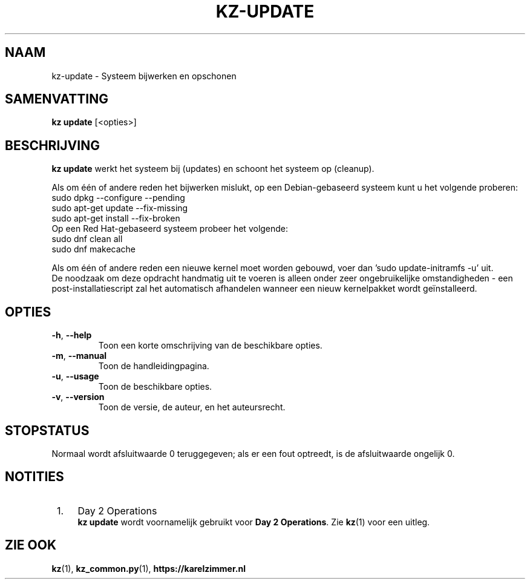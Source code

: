 .\"############################################################################
.\"# SPDX-FileComment: Man page for kz-update (Dutch)
.\"#
.\"# SPDX-FileCopyrightText: Karel Zimmer <info@karelzimmer.nl>
.\"# SPDX-License-Identifier: CC0-1.0
.\"############################################################################

.TH "KZ-UPDATE" "1" "4.2.1" "kz" "Gebruikersopdrachten"

.SH NAAM
kz-update \- Systeem bijwerken en opschonen

.SH SAMENVATTING
.B kz update
[<opties>]

.SH BESCHRIJVING
\fBkz update\fR werkt het systeem bij (updates) en schoont het systeem op
(cleanup).
.sp
Als om één of andere reden het bijwerken mislukt, op een Debian-gebaseerd
systeem kunt u het volgende proberen:
    sudo dpkg --configure --pending
    sudo apt-get update --fix-missing
    sudo apt-get install --fix-broken
.br
Op een Red Hat-gebaseerd systeem probeer het volgende:
    sudo dnf clean all
    sudo dnf makecache
.sp
Als om één of andere reden een nieuwe kernel moet worden gebouwd, voer dan 'su\
do update-initramfs -u' uit.
.br
De noodzaak om deze opdracht handmatig uit te voeren is alleen onder zeer
ongebruikelijke omstandigheden - een post-installatiescript zal het automatisch
afhandelen wanneer een nieuw kernelpakket wordt geïnstalleerd.
.RE

.SH OPTIES
.TP
\fB-h\fR, \fB--help\fR
Toon een korte omschrijving van de beschikbare opties.
.TP
\fB-m\fR, \fB--manual\fR
Toon de handleidingpagina.
.TP
\fB-u\fR, \fB--usage\fR
Toon de beschikbare opties.
.TP
\fB-v\fR, \fB--version\fR
Toon de versie, de auteur, en het auteursrecht.

.SH STOPSTATUS
Normaal wordt afsluitwaarde 0 teruggegeven; als er een fout optreedt, is de
afsluitwaarde ongelijk 0.

.SH NOTITIES
.IP " 1." 4
Day 2 Operations
.RS 4
\fBkz update\fR wordt voornamelijk gebruikt voor \fBDay 2 Operations\fR. Zie
\fBkz\fR(1) voor een uitleg.
.RE

.SH ZIE OOK
\fBkz\fR(1),
\fBkz_common.py\fR(1),
\fBhttps://karelzimmer.nl\fR
